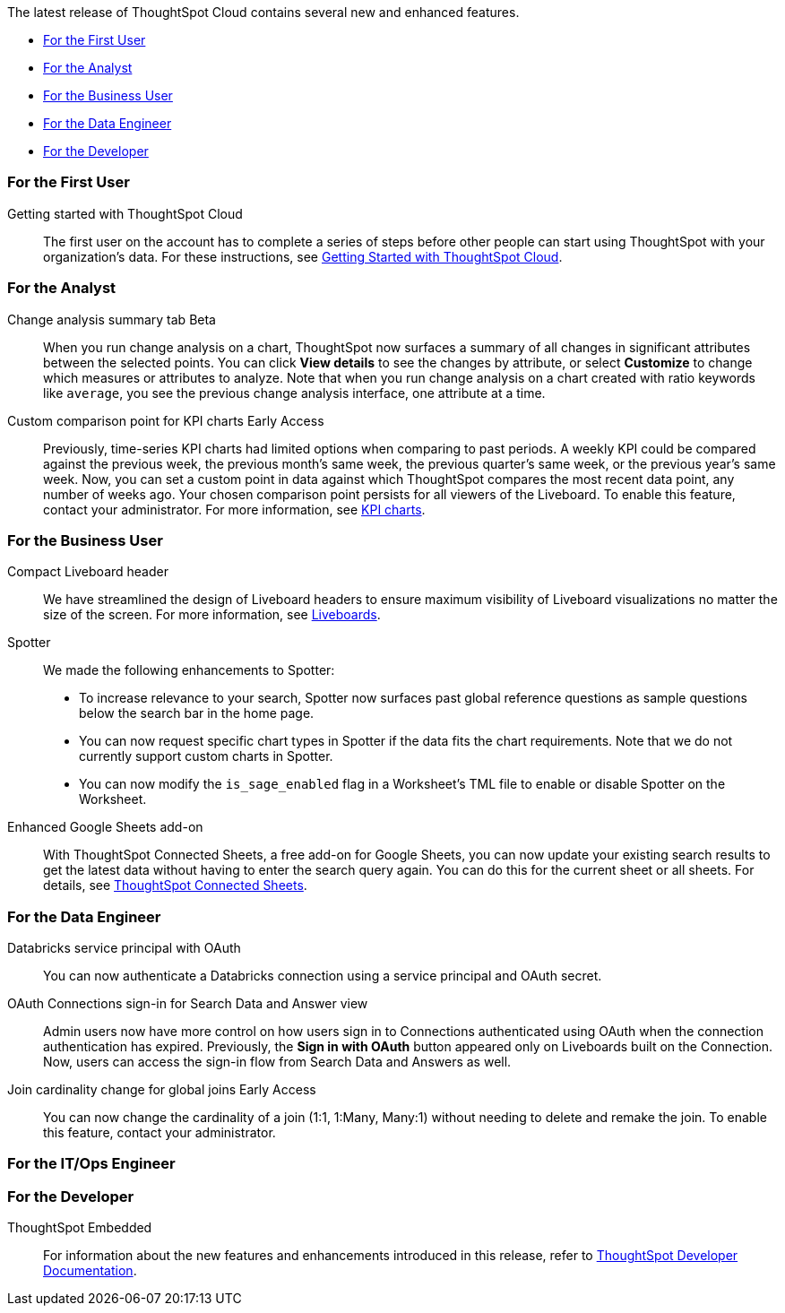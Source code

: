 The latest release of ThoughtSpot Cloud contains several new and enhanced features.

* <<10-5-0-cl-first,For the First User>>
* <<10-5-0-cl-analyst,For the Analyst>>
* <<10-5-0-cl-business-user,For the Business User>>
* <<10-5-0-cl-data-engineer,For the Data Engineer>>
* <<10-5-0-cl-developer,For the Developer>>

[#10-5-0-cl-first]
=== For the First User

Getting started with ThoughtSpot Cloud::
The first user on the account has to complete a series of steps before other people can start using ThoughtSpot with your organization's data.
For these instructions, see xref:ts-cloud-getting-started.adoc[Getting Started with ThoughtSpot Cloud].

[#10-5-0-cl-analyst]
=== For the Analyst

// Naomi. jira: SCAL-215669. docs jira: SCAL-?
Change analysis summary tab [.badge.badge-beta-relnotes]#Beta#::
When you run change analysis on a chart, ThoughtSpot now surfaces a summary of all changes in significant attributes between the selected points. You can click *View details* to see the changes by attribute, or select *Customize* to change which measures or attributes to analyze. Note that when you run change analysis on a chart created with ratio keywords like `average`, you see the previous change analysis interface, one attribute at a time.

// Naomi. jira: SCAL-224933. docs jira: SCAL-228737
Custom comparison point for KPI charts [.badge.badge-early-access-relnotes]#Early Access#::
Previously, time-series KPI charts had limited options when comparing to past periods. A weekly KPI could be compared against the previous week, the previous month's same week, the previous quarter's same week, or the previous year's same week. Now, you can set a custom point in data against which ThoughtSpot compares the most recent data point, any number of weeks ago. Your chosen comparison point persists for all viewers of the Liveboard. To enable this feature, contact your administrator. For more information, see xref:chart-kpi.adoc#kpi-custom-comparison[KPI charts].


[#10-5-0-cl-business-user]
=== For the Business User

// Naomi – jira: SCAL-220304. docs jira: SCAL-?
Compact Liveboard header::
We have streamlined the design of Liveboard headers to ensure maximum visibility of Liveboard visualizations no matter the size of the screen. For more information, see
xref:liveboard.adoc#compact-header[Liveboards].

// Naomi. jira: SCAL-?
Spotter:: We made the following enhancements to Spotter:

* To increase relevance to your search, Spotter now surfaces past global reference questions as sample questions below the search bar in the home page.
* You can now request specific chart types in Spotter if the data fits the chart requirements. Note that we do not currently support custom charts in Spotter.
* You can now modify the `is_sage_enabled` flag in a Worksheet's TML file to enable or disable Spotter on the Worksheet.

Enhanced Google Sheets add-on::
With ThoughtSpot Connected Sheets, a free add-on for Google Sheets, you can now update your existing search results to get the latest data without having to enter the search query again. You can do this for the current sheet or all sheets. For details, see xref:thoughtspot-sheets.adoc[ThoughtSpot Connected Sheets].

[#10-5-0-cl-data-engineer]
=== For the Data Engineer

// Naomi. jira: SCAL-208829. docs jira: SCAL-230240.
Databricks service principal with OAuth:: You can now authenticate a Databricks connection using a service principal and OAuth secret.

// Naomi. jira: SCAL-227647, SCAL-227649. docs jira: SCAL-?
OAuth Connections sign-in for Search Data and Answer view:: Admin users now have more control on how users sign in to Connections authenticated using OAuth when the connection authentication has expired. Previously, the *Sign in with OAuth* button appeared only on Liveboards built on the Connection. Now, users can access the sign-in flow from Search Data and Answers as well.

// Naomi. jira: SCAL-224193. docs jira: SCAL-224199
Join cardinality change for global joins [.badge.badge-early-access-relnotes]#Early Access#::
You can now change the cardinality of a join (1:1, 1:Many, Many:1) without needing to delete and remake the join. To enable this feature, contact your administrator.

[#10-5-0-cl-it-ops]
=== For the IT/Ops Engineer


[#10-5-0-cl-developer]
=== For the Developer

ThoughtSpot Embedded:: For information about the new features and enhancements introduced in this release, refer to https://developers.thoughtspot.com/docs/?pageid=whats-new[ThoughtSpot Developer Documentation^].
